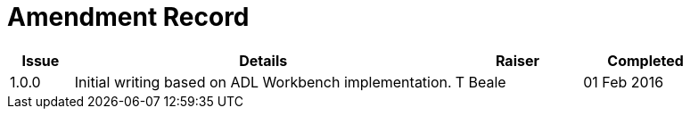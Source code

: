 = Amendment Record

[cols="1,6,2,2", options="header"]
|===
|Issue|Details|Raiser|Completed

|[[latest_issue]]1.0.0
|Initial writing based on ADL Workbench implementation.
|T Beale
|[[latest_issue_date]]01 Feb 2016

|===
